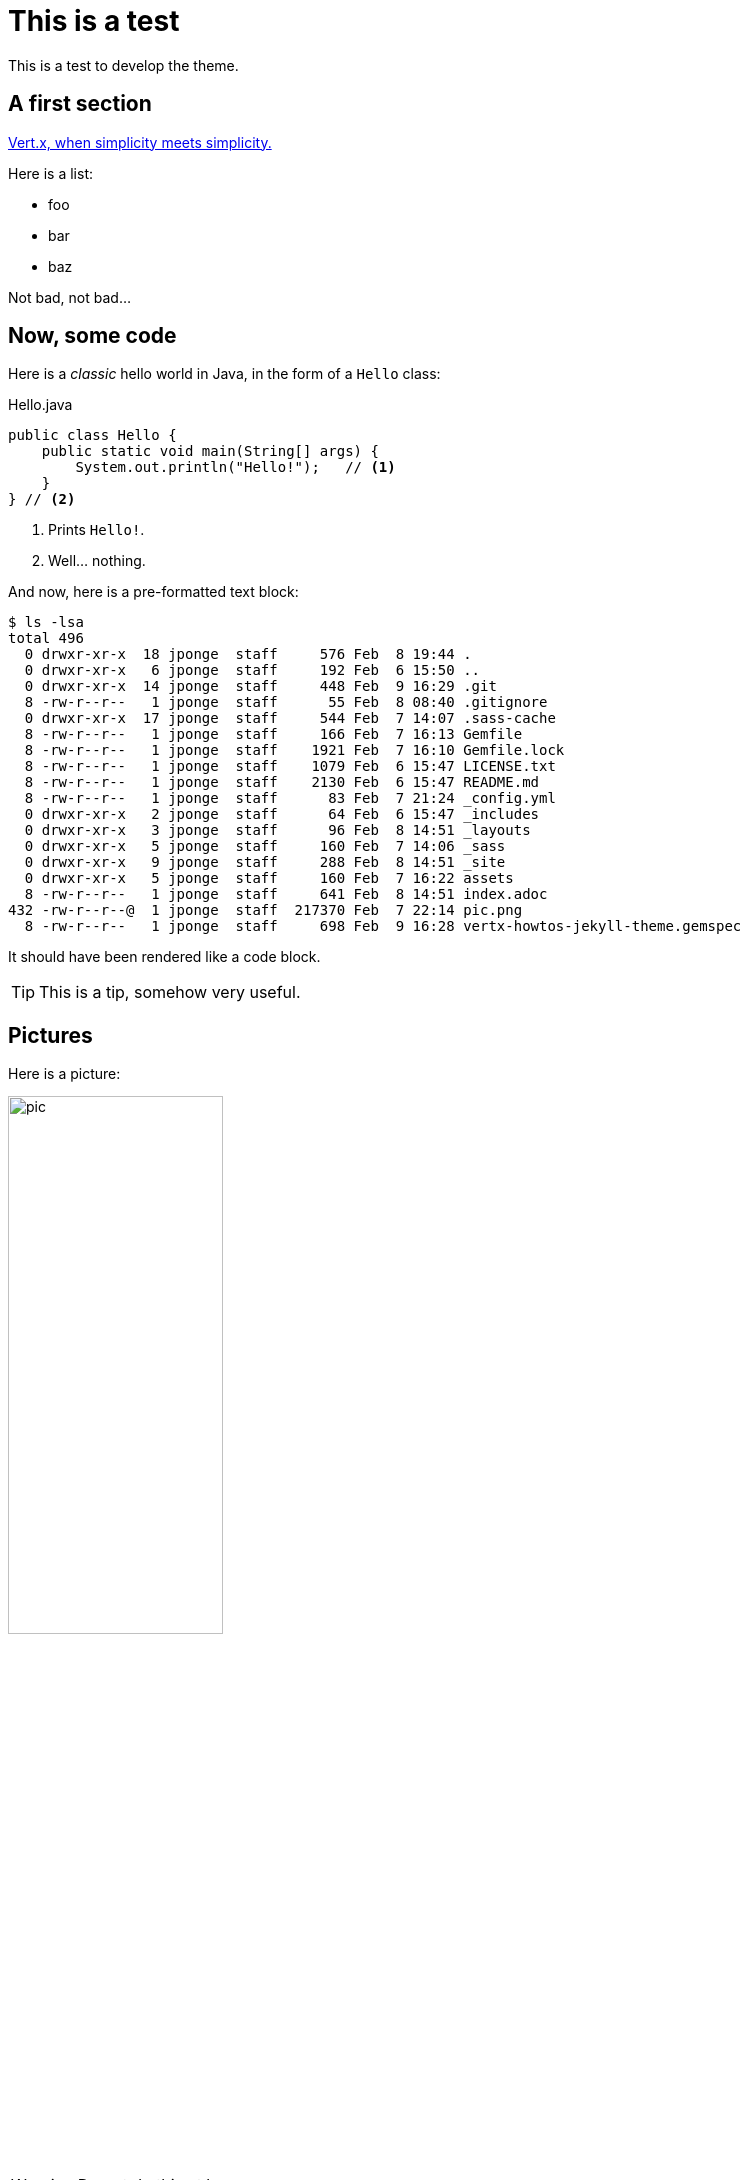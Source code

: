 = This is a test
:page-github: foo/bar

This is a test to develop the theme.

== A first section

https://vertx.io[Vert.x, when simplicity meets simplicity.]

Here is a list:

- foo
- bar
- baz

Not bad, not bad...

== Now, some code

Here is a _classic_ hello world in Java, in the form of a `Hello` class:

[source,java]
.Hello.java
----
public class Hello {
    public static void main(String[] args) {
        System.out.println("Hello!");   // <1>
    }
} // <2>
----
<1> Prints `Hello!`.
<2> Well... nothing.

And now, here is a pre-formatted text block:

----
$ ls -lsa
total 496
  0 drwxr-xr-x  18 jponge  staff     576 Feb  8 19:44 .
  0 drwxr-xr-x   6 jponge  staff     192 Feb  6 15:50 ..
  0 drwxr-xr-x  14 jponge  staff     448 Feb  9 16:29 .git
  8 -rw-r--r--   1 jponge  staff      55 Feb  8 08:40 .gitignore
  0 drwxr-xr-x  17 jponge  staff     544 Feb  7 14:07 .sass-cache
  8 -rw-r--r--   1 jponge  staff     166 Feb  7 16:13 Gemfile
  8 -rw-r--r--   1 jponge  staff    1921 Feb  7 16:10 Gemfile.lock
  8 -rw-r--r--   1 jponge  staff    1079 Feb  6 15:47 LICENSE.txt
  8 -rw-r--r--   1 jponge  staff    2130 Feb  6 15:47 README.md
  8 -rw-r--r--   1 jponge  staff      83 Feb  7 21:24 _config.yml
  0 drwxr-xr-x   2 jponge  staff      64 Feb  6 15:47 _includes
  0 drwxr-xr-x   3 jponge  staff      96 Feb  8 14:51 _layouts
  0 drwxr-xr-x   5 jponge  staff     160 Feb  7 14:06 _sass
  0 drwxr-xr-x   9 jponge  staff     288 Feb  8 14:51 _site
  0 drwxr-xr-x   5 jponge  staff     160 Feb  7 16:22 assets
  8 -rw-r--r--   1 jponge  staff     641 Feb  8 14:51 index.adoc
432 -rw-r--r--@  1 jponge  staff  217370 Feb  7 22:14 pic.png
  8 -rw-r--r--   1 jponge  staff     698 Feb  9 16:28 vertx-howtos-jekyll-theme.gemspec
----

It should have been rendered like a code block.

[TIP]
This is a tip, somehow very useful.

== Pictures

Here is a picture:

image::pic.png[width=50%]

[WARNING]
====
Do not do this at home.
====

== Collapsing blocks

.`Main.kt`
[source,kotlin,role="collapsed"]
----
fun main() {
  println("Yo!")
}
----

== That's it

Yep.
